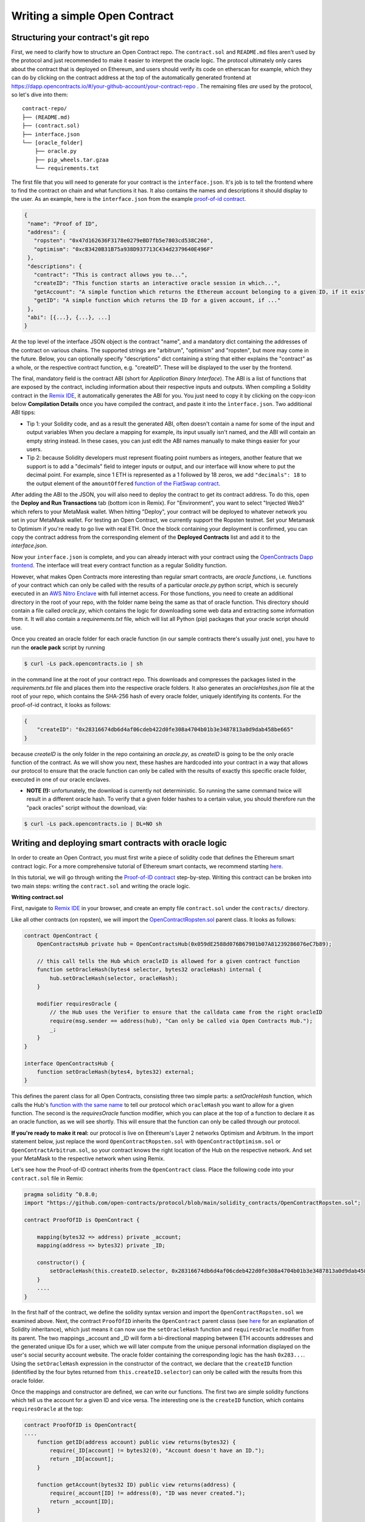 Writing a simple Open Contract
====================================

Structuring your contract's git repo
------------------------------------

First, we need to clarify how to structure an Open Contract repo. The ``contract.sol`` and ``README.md`` files aren't used by the protocol and just recommended to make it easier to interpret the oracle logic. The protocol ultimately only cares about the contract that is deployed on Ethereum, and users should verify its code on etherscan for example, which they can do by clicking on the contract address at the top of the automatically generated frontend at https://dapp.opencontracts.io/#/your-github-account/your-contract-repo . The remaining files *are* used by the protocol, so let's dive into them:

::

    contract-repo/
    ├── (README.md)
    ├── (contract.sol)
    ├── interface.json
    └── [oracle_folder]
        ├── oracle.py
        ├── pip_wheels.tar.gzaa
        └── requirements.txt

The first file that you will need to generate for your contract is the ``interface.json``.
It's job is to tell the frontend where to find the contract on chain and what functions it has. It also contains the names and descriptions it should display to the user. As an example, here is the ``interface.json`` from the example `proof-of-id
contract <https://github.com/open-contracts/proof-of-id>`_. 

.. code-block:: json

 {
  "name": "Proof of ID",
  "address": {
    "ropsten": "0x47d162636F3178e0279eBD7fb5e7803cd538C260",
    "optimism": "0xcB3420B31B75a938D937713C434d2379640E496F"
  },
  "descriptions": {
    "contract": "This is contract allows you to...",
    "createID": "This function starts an interactive oracle session in which...",
    "getAccount": "A simple function which returns the Ethereum account belonging to a given ID, if it exists.",
    "getID": "A simple function which returns the ID for a given account, if ..."
  },
  "abi": [{...}, {...}, ...]
 }

At the top level of the interface JSON object is the contract "name", and a mandatory dict containing the addresses of the contract on various chains. The supported strings are "arbitrum", "optimism" and "ropsten", but more may come in the future. Below, you can optionally specify "descriptions" dict containing a string that either explains the "contract" as a whole, or the respective contract function, e.g. "createID". These will be displayed to the user by the frontend. 

The final, mandatory field is the contract ABI (short for *Application Binary Interface*). The ABI is a list of functions that are exposed by the contract, including information about their respective inputs and outputs. When compiling a Solidity contract in the `Remix IDE <https://remix.ethereum.org/>`_, it automatically generates the ABI for you. You just need to copy it by clicking on the copy-icon below **Compilation Details** once you have compiled the contract, and paste it into the ``ìnterface.json``. Two additional ABI tipps:

* Tip 1: your Solidity code, and as a result the generated ABI, often doesn't contain a name for some of the input and output variables When you declare a mapping for example, its input usually isn't named, and the ABI will contain an empty string instead. In these cases, you can just edit the ABI names manually to make things easier for your users.
* Tip 2: because Solidity developers must represent floating point numbers as integers, another feature that we support is to add a "decimals" field to integer inputs or output, and our interface will know where to put the decimal point. For example, since 1 ETH is represented as a 1 followed by 18 zeros, we add ``"decimals": 18`` to the output element of the ``amountOffered`` `function of the FiatSwap contract <https://github.com/open-contracts/fiat-swap/blob/849e81eee05498536aeed8683d6ae977c82db1fd/interface.json#L160/>`_. 

After adding the ABI to the JSON, you will also need to deploy the contract to get its contract address.
To do this, open the **Deploy and Run Transactions** tab (bottom icon in Remix). For "Environment", you want to select "Injected Web3" which refers to your MetaMask wallet. When hitting "Deploy", your contract will be deployed to whatever network you set in your MetaMask wallet. For testing an Open Contract, we currently support the Ropsten testnet. Set your Metamask to Optimism if you're ready to go live with real ETH. Once the block containing your deployment is confirmed, you can copy the contract address from the corresponding element of the **Deployed Contracts** list and add it to the `interface.json`.

Now your ``interface.json`` is complete, and you can already interact with your contract using the `OpenContracts Dapp frontend <https://dapp.opencontracts.io>`_. The interface will treat every contract function as a regular Solidity function. 

However, what makes Open Contracts more interesting than regular smart contracts, are *oracle functions*, i.e. functions of your contract which can only be called with the results of a particular `oracle.py` python script, which is securely executed in an `AWS Nitro Enclave <https://aws.amazon.com/ec2/nitro/nitro-enclaves/>`_ with full internet access. For those functions, you need to create an additional directory in the root of your repo, with the folder name being the same as that of oracle function. This directory
should contain a file called `oracle.py`, which contains the logic for downloading some web data and extracting some information from it. It will also
contain a `requirements.txt` file, which will list all Python (pip) packages that your oracle script should use.

Once you created an oracle folder for each oracle function (in our sample contracts there's usually just one), you have to run the **oracle pack** script by running

.. code-block:: console

  $ curl -Ls pack.opencontracts.io | sh

in the command line at the root of your contract repo. This downloads and compresses the packages listed in the `requirements.txt` file and places them into the respective oracle folders. It also generates an `oracleHashes.json` file at the root of your repo, which contains the SHA-256 hash of every oracle folder, uniquely identifying its contents. For the proof-of-id contract, it looks as follows:

.. code-block:: json

  {
      "createID": "0x28316674db6d4af06cdeb422d0fe308a4704b01b3e3487813a0d9dab458be665"
  }

because `createID` is the only folder in the repo containing an `oracle.py`, as `createID` is going to be the only oracle function of the contract. As we will show you next, these hashes are hardcoded into your contract in a way that allows our protocol to ensure that the oracle function can only be called with the results of exactly this specific oracle folder, executed in one of our oracle enclaves.

* **NOTE (!):** unfortunately, the download is currently not deterministic. So running the same command twice will result in a different oracle hash. To verify that a given folder hashes to a certain value, you should therefore run the "pack oracles" script without the download, via:

.. code-block:: console

  $ curl -Ls pack.opencontracts.io | DL=NO sh

.. _writing-deploying:

Writing and deploying smart contracts with oracle logic
-------------------------------------------------------
In order to create an Open Contract, you must first write a piece of solidity code that
defines the Ethereum smart contract logic. For a more comprehensive tutorial of
Ethereum smart contacts, we recommend starting `here <https://docs.soliditylang.org/en/v0.7.4/solidity-by-example.html>`_.

In this tutorial, we will go through writing the `Proof-of-ID contract <https://github.com/open-contracts/proof-of-id/blob/main/contract.sol>`_ step-by-step.
Writing this contract can be broken into two main steps: writing the ``contract.sol`` and writing the oracle logic.

**Writing contract.sol**

First, navigate to `Remix IDE <https://remix.ethereum.org/>`_ in your browser, and create an empty file
``contract.sol`` under the ``contracts/`` directory.

Like all other contracts (on ropsten), we will import the `OpenContractRopsten.sol <https://github.com/open-contracts/ethereum-protocol/blob/main/solidity_contracts/OpenContractRopsten.sol>`_ parent class. It looks as follows:

.. code-block:: solidity

    contract OpenContract {
        OpenContractsHub private hub = OpenContractsHub(0x059dE2588d076B67901b07A81239286076eC7b89);

        // this call tells the Hub which oracleID is allowed for a given contract function
        function setOracleHash(bytes4 selector, bytes32 oracleHash) internal {
            hub.setOracleHash(selector, oracleHash);
        }

        modifier requiresOracle {
            // the Hub uses the Verifier to ensure that the calldata came from the right oracleID
            require(msg.sender == address(hub), "Can only be called via Open Contracts Hub.");
            _;
        }
    }
    
    interface OpenContractsHub {
        function setOracleHash(bytes4, bytes32) external;
    }


This defines the parent class for all Open Contracts, consisting three two simple parts: a `setOracleHash` function, which calls the Hub's `function with the same name <https://github.com/open-contracts/ethereum-protocol/blob/99e3d47be68f253dd78a60c0f05e6a3279bf8a47/solidity_contracts/Hub.sol#L19/>`_ to tell our protocol which ``oracleHash`` you want to allow for a given function. The second is the `requiresOracle` function modifier, which you can place at the top of a function to declare it as an oracle function, as we will see shortly. This will ensure that the function can only be called through our protocol.

**If you're ready to make it real:** our protocol is live on Ethereum's Layer 2 networks Optimism and Arbitrum. In the import statement below, just replace the word ``OpenContractRopsten.sol`` with ``OpenContractOptimism.sol`` or ``OpenContractArbitrum.sol``, so your contract knows the right location of the Hub on the respective network. And set your MetaMask to the respective network when using Remix.

Let's see how the Proof-of-ID contract inherits from the ``OpenContract`` class. Place the following code into your ``contract.sol`` file in Remix:

.. code-block:: solidity

    pragma solidity ^0.8.0;
    import "https://github.com/open-contracts/protocol/blob/main/solidity_contracts/OpenContractRopsten.sol";

    contract ProofOfID is OpenContract {

        mapping(bytes32 => address) private _account;
        mapping(address => bytes32) private _ID;

        constructor() {
            setOracleHash(this.createID.selector, 0x28316674db6d4af06cdeb422d0fe308a4704b01b3e3487813a0d9dab458be665);
        }
        ....
    }


In the first half of the contract, we define the solidity syntax version and import the ``OpenContractRopsten.sol`` we examined above.
Next, the contract ``ProofOfID`` inherits the ``OpenContract`` parent classs
(see `here <https://www.tutorialspoint.com/solidity/solidity_inheritance.htm>`_ for an explanation of Solidity inheritance), which just means it can now use the ``setOracleHash`` function and ``requiresOracle`` modifier from its parent. The two mappings _account and _ID will form a bi-directional mapping between ETH accounts addresses and the generated unique IDs for a user, which we will later compute from the unique personal information displayed on the user's social security account website. The oracle folder containing the corresponding logic has the hash ``0x283...``. Using the ``setOracleHash`` expression in the constructor of the contract, we declare that the ``createID`` function (identified by the four bytes returned from ``this.createID.selector``) can only be called with the results from this oracle folder.

Once the mappings and constructor are defined, we can write our functions.
The first two are simple solidity functions which tell us the account for a given ID and vice versa. 
The interesting one is the ``createID`` function, which contains ``requiresOracle`` at the top:

.. code-block:: solidity

    contract ProofOfID is OpenContract{
    ....
        function getID(address account) public view returns(bytes32) {
            require(_ID[account] != bytes32(0), "Account doesn't have an ID.");
            return _ID[account];
        }

        function getAccount(bytes32 ID) public view returns(address) {
            require(_account[ID] != address(0), "ID was never created.");
            return _account[ID];
        }

        function createID(address user, bytes32 ID) public requiresOracle { 
            _ID[_account[ID]] = bytes32(0);
            _account[ID] = user;
            _ID[user] = ID;
        }
    }

This function allows accounts to register a new ID, updating the ``_ID`` and ``_account`` mappings accordingly. The ``requiresOracle`` modifier makes 
sure that this function can only be called by the Hub, which in turn makes sure that the results it forwards were computed by an oracle with the hash ``0x283..``.


Implementing the oracle logic and include it in your repo
---------------------------------------------------------

Last but not least, the `oracle.py <https://github.com/open-contracts/proof-of-id/blob/main/createID/oracle.py>`_ script enables the key feature
of the OpenContracts protocol: the ability to condition smart contracts on real-world information which is verified by the oracle enclave. 

For the Proof-of-ID contract, this script will instruct the user to log into and save their social security account website, then parse its html to extract their personal information, and compute their personal ID from it.

To use this platform, the script imports the ``opencontracts`` module which (currently) only exists
`inside the enclave <https://github.com/open-contracts/enclave-protocol/blob/main/oracle_enclave/user/opencontracts.py#L83>`_, and exposes the a few special Open Contracts features. Otherwise, the script can of course import all other python modules that are contained in standard python (such as ``re``) or in `requirements.txt` (such as ``bs4``).

Next, in every oracle script, an ``with opencontracts.session() as session:`` context manager is opened to give the script access to the enclave user API, and forward errors to the user wheverer possible. The ``session`` object contains the following special functions:

* ``session.print(message)``: Displays a message to the user
* ``session.interactive_browser(url, parser, instructions)``: Creates an interactive browsing session in which the user controls a chrome instance inside the enclave, is instructed to navigate somewhere and save the result.
* ``session.keccak(*args, types)``: Computes Solidity's version of SHA-256 called "keccack", wrapping ethereum's ``eth_utils.keccak`` package
* ``session.expect_delay(seconds, message)``: Displays a loading bar to the user, with a message to the user why they have to wait
* ``session.user()``: Returns the user's ETH address after being verified by the enclave (by letting them sign a random string)
* ``session.submit(*args, types, function_name)``: Calls the oracle function in the smart contract with the final results

The ``oracle.py`` file of the Proof-of-ID contract begins as follows:

.. code-block:: python

    import opencontracts
    from bs4 import BeautifulSoup
    import re
    
    with opencontracts.session() as session:
      session.print(f'Proof of ID started running in enclave!')
      
      instructions = """
      1) Log into your account
      2) Navigate to 'My Profile'
      3) Click 'Submit'
      """
      
      def parser(url, html):
        target_url = "https://secure.ssa.gov/myssa/myprofile-ui/main"
        assert url == target_url, f"You clicked 'Submit' on '{url}', but should do so on '{target_url}'."
        strings = list(BeautifulSoup(html).strings)
        for key, value in zip(strings[:-1],strings[1:]):
          if key.startswith("Name:"): name = value.strip()
          if key.startswith("SSN:"): last4ssn = int(re.findall('[0-9]{4}', value.strip())[0])
          if key.startswith("Date of Birth:"): bday = value.strip()
        return name, bday, last4ssn
      
      name, bday, last4ssn = session.interactive_browser('https://secure.ssa.gov/RIL/', parser, instructions)

After importing everything and opening the context manager, we define the ``instructions`` for the user and a ``parser`` function, which takes as input a ``url`` string a ``html`` string, performs the necessary checks and parses the info we need. The external ``BeautifulSoup`` package makes this very easy. Both the ``parser`` and the ``instructions`` are passed to the ``session.interactive_browser`` function. The instructions are displayed to the user. Everytime they hit save, the parser is executed over their current html. If it throws an error, the error message is displayed to the user. If it doesn't, the browser closes and the results are returned.

Next, we compute the user's ID from their private details:

.. code-block:: python

   ...
   with opencontracts.enclave_backend() as enclave:
      ...
      
      # we divide all 10000 possible last4ssn into 32 random buckets, by using only the last 5=log2(32) bits
      # so last4ssn isn't revealed even if ssn_bucket can be reverse-engineered from ID
      ssn_bucket = int(session.keccak(last4ssn, types=('uint256',))[-1]) % 32
      ID = session.keccak(name, bday, ssn_bucket, types=('string', 'string', 'uint8'))  
      
      # publishing your SSN reveals that last4ssn was one of the following possibilites:
      possibilities = list()
      session.expect_delay(8, "Computing ID...")
      for possibility in range(10000):
        bucket = int(session.keccak(possibility, types=("uint256",))[-1]) % 32
        if bucket == ssn_bucket: possibilities.append(str(possibility).zfill(4))
      n = len(possibilities)
    
      warning = f'Computed your ID: {"0x" + ID.hex()}, which may reveal your name ({name}), birthday ({bday})'
      session.print(warning + f' and that your last 4 SSN digits are one of the following {n} possibilites: {possibilities}')
      
      session.submit(session.user(), ID, types=('address', 'bytes32',), function_name='createID')

Since this contract is a bit privacy sensitive, we also display a warning to the user telling them exactly what sensitive information might be revealed by submitting their ID to the public blockchain. It may reveal their name and birthday, but doesn't reveal their last 4 ssn digits, only reduces the possibilities for those 4 digits from 10000 to around 300.

Finally, it submits the result to the ``createID`` function, which stores the mapping from the user's ETH account to their newly-generated unique ID.

Congrats! You have completed the walkthrough of the first Open Contract!
Join our `Discord <https://discord.gg/5X74aw2q>`_ community to get developer support and build some contracts together! 
